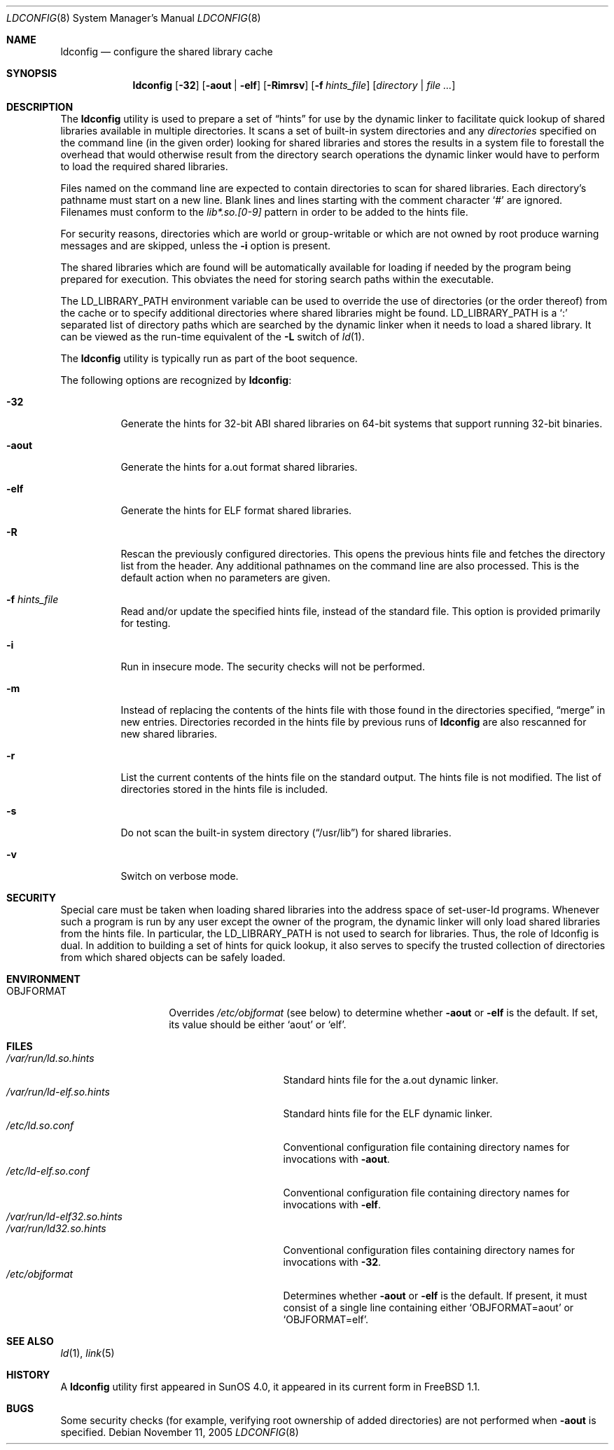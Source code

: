 .\"
.\" Copyright (c) 1993 Paul Kranenburg
.\" All rights reserved.
.\"
.\" Redistribution and use in source and binary forms, with or without
.\" modification, are permitted provided that the following conditions
.\" are met:
.\" 1. Redistributions of source code must retain the above copyright
.\"    notice, this list of conditions and the following disclaimer.
.\" 2. Redistributions in binary form must reproduce the above copyright
.\"    notice, this list of conditions and the following disclaimer in the
.\"    documentation and/or other materials provided with the distribution.
.\" 3. All advertising materials mentioning features or use of this software
.\"    must display the following acknowledgement:
.\"      This product includes software developed by Paul Kranenburg.
.\" 3. The name of the author may not be used to endorse or promote products
.\"    derived from this software without specific prior written permission
.\"
.\" THIS SOFTWARE IS PROVIDED BY THE AUTHOR ``AS IS'' AND ANY EXPRESS OR
.\" IMPLIED WARRANTIES, INCLUDING, BUT NOT LIMITED TO, THE IMPLIED WARRANTIES
.\" OF MERCHANTABILITY AND FITNESS FOR A PARTICULAR PURPOSE ARE DISCLAIMED.
.\" IN NO EVENT SHALL THE AUTHOR BE LIABLE FOR ANY DIRECT, INDIRECT,
.\" INCIDENTAL, SPECIAL, EXEMPLARY, OR CONSEQUENTIAL DAMAGES (INCLUDING, BUT
.\" NOT LIMITED TO, PROCUREMENT OF SUBSTITUTE GOODS OR SERVICES; LOSS OF USE,
.\" DATA, OR PROFITS; OR BUSINESS INTERRUPTION) HOWEVER CAUSED AND ON ANY
.\" THEORY OF LIABILITY, WHETHER IN CONTRACT, STRICT LIABILITY, OR TORT
.\" (INCLUDING NEGLIGENCE OR OTHERWISE) ARISING IN ANY WAY OUT OF THE USE OF
.\" THIS SOFTWARE, EVEN IF ADVISED OF THE POSSIBILITY OF SUCH DAMAGE.
.\"
.\" $FreeBSD: src/sbin/ldconfig/ldconfig.8,v 1.36.12.1 2010/02/10 00:26:20 kensmith Exp $
.\"
.Dd November 11, 2005
.Dt LDCONFIG 8
.Os
.Sh NAME
.Nm ldconfig
.Nd configure the shared library cache
.Sh SYNOPSIS
.Nm
.Op Fl 32
.Op Fl aout | Fl elf
.Op Fl Rimrsv
.Op Fl f Ar hints_file
.Op Ar directory | Ar
.Sh DESCRIPTION
The
.Nm
utility is used to prepare a set of
.Dq hints
for use by the dynamic linker
to facilitate quick lookup of shared libraries available in multiple
directories.
It scans a set of built-in system directories and any
.Ar directories
specified on the command line (in the given order) looking for
shared libraries and stores the results in a system file to forestall
the overhead that would otherwise result from the directory search
operations the dynamic linker would have to perform to load the
required shared libraries.
.Pp
Files named on the command line are expected to contain directories
to scan for shared libraries.
Each directory's pathname must start on a new
line.
Blank lines and lines starting with the comment character
.Ql \&#
are ignored.
Filenames must conform to the
.Pa lib*.so.[0-9]
pattern in order to be added to the hints file.
.Pp
For security reasons, directories which are world or group-writable or which
are not owned by root produce warning messages and are skipped, unless
the
.Fl i
option is present.
.Pp
The shared libraries which are found will be automatically available for loading
if needed by the program being prepared for execution.
This obviates the need
for storing search paths within the executable.
.Pp
The
.Ev LD_LIBRARY_PATH
environment variable can be used to override the use of
directories (or the order thereof) from the cache or to specify additional
directories where shared libraries might be found.
.Ev LD_LIBRARY_PATH
is a
.Sq \&:
separated list of directory paths which are searched by
the dynamic linker
when it needs to load a shared library.
It can be viewed as the run-time
equivalent of the
.Fl L
switch of
.Xr ld 1 .
.Pp
The
.Nm
utility is typically run as part of the boot sequence.
.Pp
The following options are recognized by
.Nm :
.Bl -tag -width indent
.It Fl 32
Generate the hints for 32-bit ABI shared libraries
on 64-bit systems that support running 32-bit binaries.
.It Fl aout
Generate the hints for a.out format shared libraries.
.It Fl elf
Generate the hints for ELF format shared libraries.
.It Fl R
Rescan the previously configured directories.
This opens the previous hints
file and fetches the directory list from the header.
Any additional pathnames
on the command line are also processed.
This is the default action when no parameters are given.
.It Fl f Ar hints_file
Read and/or update the specified hints file, instead of the standard file.
This option is provided primarily for testing.
.It Fl i
Run in insecure mode.
The security checks will not be performed.
.It Fl m
Instead of replacing the contents of the hints file
with those found in the directories specified,
.Dq merge
in new entries.
Directories recorded in the hints file by previous runs of
.Nm
are also rescanned for new shared libraries.
.It Fl r
List the current contents of the hints file
on the standard output.
The hints file is not modified.
The list of
directories stored in the hints file is included.
.It Fl s
Do not scan the built-in system directory
.Pq Dq /usr/lib
for shared libraries.
.It Fl v
Switch on verbose mode.
.El
.Sh SECURITY
Special care must be taken when loading shared libraries into the address
space of
.Ev set-user-Id
programs.
Whenever such a program is run by any user except the owner of the program,
the dynamic linker
will only load shared libraries from the hints
file.
In particular, the
.Ev LD_LIBRARY_PATH
is not used to search for libraries.
Thus, the role of ldconfig is dual.
In
addition to building a set of hints for quick lookup, it also serves to
specify the trusted collection of directories from which shared objects can
be safely loaded.
.Sh ENVIRONMENT
.Bl -tag -width OBJFORMATxxx -compact
.It Ev OBJFORMAT
Overrides
.Pa /etc/objformat
(see below) to determine whether
.Fl aout
or
.Fl elf
is the default.
If set, its value should be either
.Ql aout
or
.Ql elf .
.El
.Sh FILES
.Bl -tag -width /var/run/ld-elf.so.hintsxxx -compact
.It Pa /var/run/ld.so.hints
Standard hints file for the a.out dynamic linker.
.It Pa /var/run/ld-elf.so.hints
Standard hints file for the ELF dynamic linker.
.It Pa /etc/ld.so.conf
Conventional configuration file containing directory names for
invocations with
.Fl aout .
.It Pa /etc/ld-elf.so.conf
Conventional configuration file containing directory names for
invocations with
.Fl elf .
.It Pa /var/run/ld-elf32.so.hints
.It Pa /var/run/ld32.so.hints
Conventional configuration files containing directory names for
invocations with
.Fl 32 .
.It Pa /etc/objformat
Determines whether
.Fl aout
or
.Fl elf
is the default.
If present, it must consist of a single line
containing either
.Ql OBJFORMAT=aout
or
.Ql OBJFORMAT=elf .
.El
.Sh SEE ALSO
.Xr ld 1 ,
.Xr link 5
.Sh HISTORY
A
.Nm
utility first appeared in SunOS 4.0, it appeared in its current form
in
.Fx 1.1 .
.Sh BUGS
Some security checks (for example, verifying root ownership of
added directories) are not performed when
.Fl aout
is specified.

